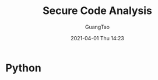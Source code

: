 :PROPERTIES:
:ID:       8a14b8c9-d621-4a7d-9930-5034b1830634
:END:
#+TITLE: Secure Code Analysis
#+AUTHOR: GuangTao
#+EMAIL: gtrunsec@hardenedlinux.org
#+DATE: 2021-04-01 Thu 14:23


* Python
